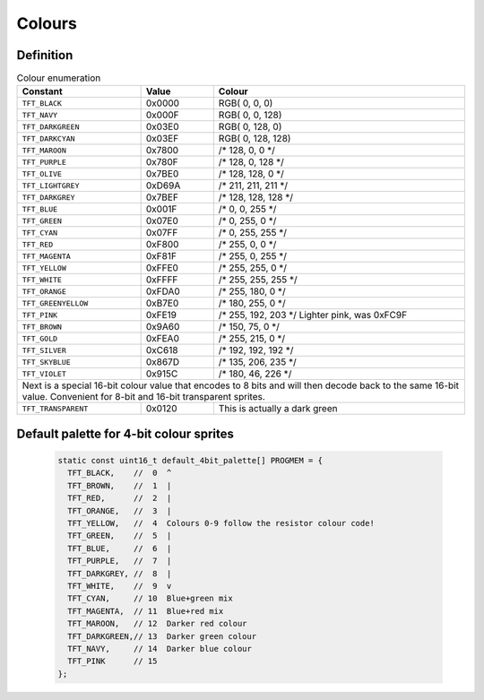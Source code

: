 Colours
=======

Definition
----------
 
.. table:: Colour enumeration

    +---------------------+------------+-------------------------------+
    | Constant            | Value      | Colour                        |
    +=====================+============+===============================+
    | ``TFT_BLACK``       | 0x0000     | RGB(   0,   0,   0)           |
    +---------------------+------------+-------------------------------+
    | ``TFT_NAVY``        | 0x000F     | RGB(   0,   0, 128)           |  
    +---------------------+------------+-------------------------------+
    | ``TFT_DARKGREEN``   | 0x03E0     | RGB(   0, 128,   0)           |
    +---------------------+------------+-------------------------------+
    | ``TFT_DARKCYAN``    | 0x03EF     | RGB(   0, 128, 128)           |
    +---------------------+------------+-------------------------------+
    | ``TFT_MAROON``      | 0x7800     | /* 128,   0,   0 \*/          |
    +---------------------+------------+-------------------------------+
    | ``TFT_PURPLE``      | 0x780F     | /* 128,   0, 128 \*/          |
    +---------------------+------------+-------------------------------+
    | ``TFT_OLIVE``       | 0x7BE0     | /* 128, 128,   0 \*/          |
    +---------------------+------------+-------------------------------+
    | ``TFT_LIGHTGREY``   | 0xD69A     | /* 211, 211, 211 \*/          |
    +---------------------+------------+-------------------------------+
    | ``TFT_DARKGREY``    | 0x7BEF     | /* 128, 128, 128 \*/          |
    +---------------------+------------+-------------------------------+
    | ``TFT_BLUE``        | 0x001F     | /*   0,   0, 255 \*/          |
    +---------------------+------------+-------------------------------+
    | ``TFT_GREEN``       | 0x07E0     | /*   0, 255,   0 \*/          |
    +---------------------+------------+-------------------------------+
    | ``TFT_CYAN``        | 0x07FF     | /*   0, 255, 255 \*/          |
    +---------------------+------------+-------------------------------+
    | ``TFT_RED``         | 0xF800     | /* 255,   0,   0 \*/          |
    +---------------------+------------+-------------------------------+
    | ``TFT_MAGENTA``     | 0xF81F     | /* 255,   0, 255 \*/          |
    +---------------------+------------+-------------------------------+
    | ``TFT_YELLOW``      | 0xFFE0     | /* 255, 255,   0 \*/          |
    +---------------------+------------+-------------------------------+
    | ``TFT_WHITE``       | 0xFFFF     | /* 255, 255, 255 \*/          |
    +---------------------+------------+-------------------------------+
    | ``TFT_ORANGE``      | 0xFDA0     | /* 255, 180,   0 \*/          |
    +---------------------+------------+-------------------------------+
    | ``TFT_GREENYELLOW`` | 0xB7E0     | /* 180, 255,   0 \*/          |
    +---------------------+------------+-------------------------------+
    | ``TFT_PINK``        | 0xFE19     | /* 255, 192, 203 \*/          |
    |                     |            | Lighter pink, was 0xFC9F      |
    +---------------------+------------+-------------------------------+
    | ``TFT_BROWN``       | 0x9A60     | /* 150,  75,   0 \*/          |
    +---------------------+------------+-------------------------------+
    | ``TFT_GOLD``        | 0xFEA0     | /* 255, 215,   0 \*/          |
    +---------------------+------------+-------------------------------+
    | ``TFT_SILVER``      | 0xC618     | /* 192, 192, 192 \*/          |
    +---------------------+------------+-------------------------------+
    | ``TFT_SKYBLUE``     | 0x867D     | /* 135, 206, 235 \*/          |
    +---------------------+------------+-------------------------------+
    | ``TFT_VIOLET``      | 0x915C     | /* 180,  46, 226 \*/          |
    +---------------------+------------+-------------------------------+
    | Next is a special 16-bit colour value that encodes to 8 bits     |
    | and will then decode back to the same 16-bit value.              |
    | Convenient for 8-bit and 16-bit transparent sprites.             |
    +---------------------+------------+-------------------------------+
    | ``TFT_TRANSPARENT`` | 0x0120     | This is actually a dark green |
    +---------------------+------------+-------------------------------+

Default palette for 4-bit colour sprites
----------------------------------------

  .. code:: C

    static const uint16_t default_4bit_palette[] PROGMEM = {
      TFT_BLACK,    //  0  ^
      TFT_BROWN,    //  1  |
      TFT_RED,      //  2  |
      TFT_ORANGE,   //  3  |
      TFT_YELLOW,   //  4  Colours 0-9 follow the resistor colour code!
      TFT_GREEN,    //  5  |
      TFT_BLUE,     //  6  |
      TFT_PURPLE,   //  7  |
      TFT_DARKGREY, //  8  |
      TFT_WHITE,    //  9  v
      TFT_CYAN,     // 10  Blue+green mix
      TFT_MAGENTA,  // 11  Blue+red mix
      TFT_MAROON,   // 12  Darker red colour
      TFT_DARKGREEN,// 13  Darker green colour
      TFT_NAVY,     // 14  Darker blue colour
      TFT_PINK      // 15
    };
